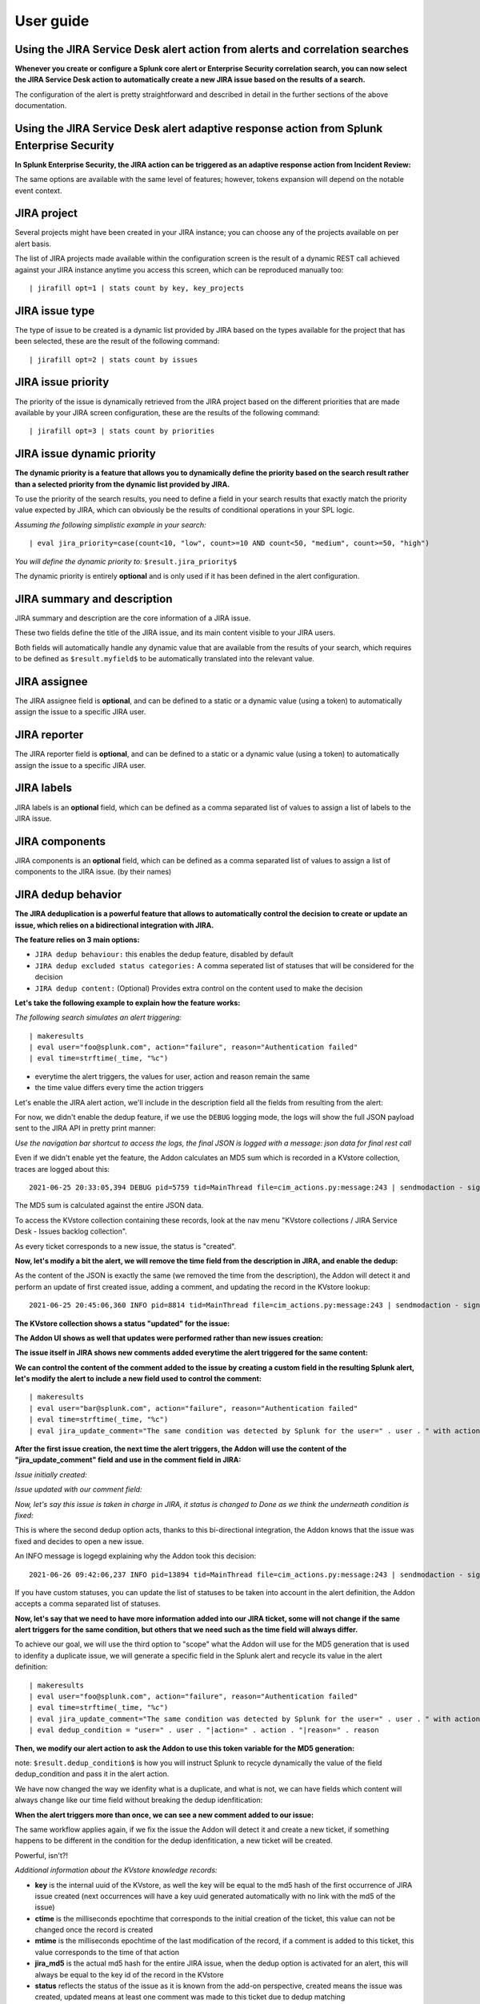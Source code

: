 User guide
##########

Using the JIRA Service Desk alert action from alerts and correlation searches
=============================================================================

**Whenever you create or configure a Splunk core alert or Enterprise Security correlation search, you can now select the JIRA Service Desk action to automatically create a new JIRA issue based on the results of a search.**

.. image:: img/userguide1.png
   :alt: userguide1.png
   :align: center
   :width: 800px

The configuration of the alert is pretty straightforward and described in detail in the further sections of the above documentation.

Using the JIRA Service Desk alert adaptive response action from Splunk Enterprise Security
==========================================================================================

**In Splunk Enterprise Security, the JIRA action can be triggered as an adaptive response action from Incident Review:**

.. image:: img/userguide1_ar.png
   :alt: userguide1_ar.png
   :align: center
   :width: 800px   

The same options are available with the same level of features; however, tokens expansion will depend on the notable event context.

JIRA project
============

.. image:: img/userguide2.png
   :alt: userguide2.png
   :align: center

Several projects might have been created in your JIRA instance; you can choose any of the projects available on per alert basis.

The list of JIRA projects made available within the configuration screen is the result of a dynamic REST call achieved against your JIRA instance anytime you access this screen, which can be reproduced manually too:

::

    | jirafill opt=1 | stats count by key, key_projects

JIRA issue type
===============

.. image:: img/userguide3.png
   :alt: userguide3.png
   :align: center

The type of issue to be created is a dynamic list provided by JIRA based on the types available for the project that has been selected, these are the result of the following command:

::

    | jirafill opt=2 | stats count by issues

JIRA issue priority
===================

.. image:: img/userguide4.png
   :alt: userguide4.png
   :align: center

The priority of the issue is dynamically retrieved from the JIRA project based on the different priorities that are made available by your JIRA screen configuration, these are the results of the following command:

::

    | jirafill opt=3 | stats count by priorities

JIRA issue dynamic priority
===========================

.. image:: img/userguide5.png
   :alt: userguide5.png
   :align: center

**The dynamic priority is a feature that allows you to dynamically define the priority based on the search result rather than a selected priority from the dynamic list provided by JIRA.**

To use the priority of the search results, you need to define a field in your search results that exactly match the priority value expected by JIRA, which can obviously be the results of conditional operations in your SPL logic.

*Assuming the following simplistic example in your search:*

::

    | eval jira_priority=case(count<10, "low", count>=10 AND count<50, "medium", count>=50, "high")

*You will define the dynamic priority to:* ``$result.jira_priority$``

The dynamic priority is entirely **optional** and is only used if it has been defined in the alert configuration.

JIRA summary and description
============================

.. image:: img/userguide6.png
   :alt: userguide6.png
   :align: center

JIRA summary and description are the core information of a JIRA issue.

These two fields define the title of the JIRA issue, and its main content visible to your JIRA users.

Both fields will automatically handle any dynamic value that are available from the results of your search, which requires to be defined as ``$result.myfield$`` to be automatically translated into the relevant value.

JIRA assignee
=============

.. image:: img/userguide7.png
   :alt: userguide7.png
   :align: center

The JIRA assignee field is **optional**, and can be defined to a static or a dynamic value (using a token) to automatically assign the issue to a specific JIRA user.

JIRA reporter
=============

.. image:: img/jira_reporter.png
   :alt: jira_reporter.png
   :align: center

The JIRA reporter field is **optional**, and can be defined to a static or a dynamic value (using a token) to automatically assign the issue to a specific JIRA user.

JIRA labels
===========

.. image:: img/userguide8.png
   :alt: userguide8.png
   :align: center

JIRA labels is an **optional** field, which can be defined as a comma separated list of values to assign a list of labels to the JIRA issue.

JIRA components
===============

.. image:: img/components.png
   :alt: components.png
   :align: center

JIRA components is an **optional** field, which can be defined as a comma separated list of values to assign a list of components to the JIRA issue. (by their names)

JIRA dedup behavior
====================

.. image:: img/dedup/dedup1.png
   :alt: dedup1.png
   :align: center
   :width: 800px

**The JIRA deduplication is a powerful feature that allows to automatically control the decision to create or update an issue, which relies on a bidirectional integration with JIRA.**

**The feature relies on 3 main options:**

- ``JIRA dedup behaviour:`` this enables the dedup feature, disabled by default
- ``JIRA dedup excluded status categories:`` A comma seperated list of statuses that will be considered for the decision
- ``JIRA dedup content:`` (Optional) Provides extra control on the content used to make the decision

**Let's take the following example to explain how the feature works:**

*The following search simulates an alert triggering:*

::

   | makeresults
   | eval user="foo@splunk.com", action="failure", reason="Authentication failed"
   | eval time=strftime(_time, "%c")

.. image:: img/dedup/dedup2.png
   :alt: dedup2.png
   :align: center
   :width: 1200px

- everytime the alert triggers, the values for user, action and reason remain the same
- the time value differs every time the action triggers

Let's enable the JIRA alert action, we'll include in the description field all the fields from resulting from the alert:

.. image:: img/dedup/dedup3.png
   :alt: dedup4.png
   :align: center
   :width: 800px

For now, we didn't enable the dedup feature, if we use the ``DEBUG`` logging mode, the logs will show the full JSON payload sent to the JIRA API in pretty print manner:

*Use the navigation bar shortcut to access the logs, the final JSON is logged with a message: json data for final rest call*

.. image:: img/dedup/dedup4.png
   :alt: dedup4.png
   :align: center
   :width: 1200px   

Even if we didn't enable yet the feature, the Addon calculates an MD5 sum which is recorded in a KVstore collection, traces are logged about this:

::

   2021-06-25 20:33:05,394 DEBUG pid=5759 tid=MainThread file=cim_actions.py:message:243 | sendmodaction - signature="jira_dedup: The calculated md5 hash for this issue creation request (db05a46bd3a2e6ccb57906cd749db047) was not found in the backlog collection, a new issue will be created" action_name="jira_service_desk" search_name="Test JIRA - demo dedup" sid="scheduler__admin__search__RMD526ad4cfa87997743_at_1624653180_13" rid="0" app="search" user="admin" action_mode="saved"

The MD5 sum is calculated against the entire JSON data.

To access the KVstore collection containing these records, look at the nav menu "KVstore collections / JIRA Service Desk - Issues backlog collection".

As every ticket corresponds to a new issue, the status is "created".

**Now, let's modify a bit the alert, we will remove the time field from the description in JIRA, and enable the dedup:**

.. image:: img/dedup/dedup5.png
   :alt: dedup5.png
   :align: center
   :width: 800px   

.. image:: img/dedup/dedup6.png
   :alt: dedup6.png
   :align: center
   :width: 800px   

As the content of the JSON is exactly the same (we removed the time from the description), the Addon will detect it and perform an update of first created issue, adding a comment, and updating the record in the KVstore lookup:

::

   2021-06-25 20:45:06,360 INFO pid=8814 tid=MainThread file=cim_actions.py:message:243 | sendmodaction - signature="jira_dedup: An issue with same md5 hash (60727858c049e599fdb68a3cd744a911) was found in the backlog collection, as jira_dedup is enabled a new comment will be added if the issue is active. (status is not resolved or any other done status), entry:={ "jira_md5" : "60727858c049e599fdb68a3cd744a911", "ctime" : "1624652826.254012", "mtime" : "1624652826.2540202", "status" : "created", "jira_id" : "10100", "jira_key" : "LAB-76", "jira_self" : "https://localhost:8081/rest/api/2/issue/10100", "_user" : "nobody", "_key" : "60727858c049e599fdb68a3cd744a911" }" action_name="jira_service_desk" search_name="Test JIRA - demo dedup" sid="scheduler__admin__search__RMD526ad4cfa87997743_at_1624653900_33" rid="0" app="search" user="admin" action_mode="saved" action_status="success"

**The KVstore collection shows a status "updated" for the issue:**

.. image:: img/dedup/dedup7.png
   :alt: dedup7.png
   :align: center
   :width: 1200px   

**The Addon UI shows as well that updates were performed rather than new issues creation:**

.. image:: img/dedup/dedup8.png
   :alt: dedup8.png
   :align: center
   :width: 1200px   

**The issue itself in JIRA shows new comments added everytime the alert triggered for the same content:**

.. image:: img/dedup/dedup9.png
   :alt: dedup9.png
   :align: center
   :width: 1200px   

**We can control the content of the comment added to the issue by creating a custom field in the resulting Splunk alert, let's modify the alert to include a new field used to control the comment:**

::

   | makeresults
   | eval user="bar@splunk.com", action="failure", reason="Authentication failed"
   | eval time=strftime(_time, "%c")
   | eval jira_update_comment="The same condition was detected by Splunk for the user=" . user . " with action=" . action . " and reason=" . reason . ", therefore a new comment was adeed to the JIRA issue."

**After the first issue creation, the next time the alert triggers, the Addon will use the content of the "jira_update_comment" field and use in the comment field in JIRA:**

*Issue initially created:*

.. image:: img/dedup/dedup10.png
   :alt: dedup10.png
   :align: center
   :width: 1200px   

*Issue updated with our comment field:*

.. image:: img/dedup/dedup11.png
   :alt: dedup11.png
   :align: center
   :width: 1200px   

*Now, let's say this issue is taken in charge in JIRA, it status is changed to Done as we think the underneath condition is fixed:*

.. image:: img/dedup/dedup12.png
   :alt: dedup12.png
   :align: center
   :width: 1200px   

This is where the second dedup option acts, thanks to this bi-directional integration, the Addon knows that the issue was fixed and decides to open a new issue.

An INFO message is logegd explaining why the Addon took this decision:

::

   2021-06-26 09:42:06,237 INFO pid=13894 tid=MainThread file=cim_actions.py:message:243 | sendmodaction - signature="jira_dedup: The issue with key LAB-109 has the same MD5 hash: 60727858c049e599fdb68a3cd744a911 and its status was set to: "Done" (status category: "Done"), a new comment will not be added to an issue in this status, therefore a new issue will be created." action_name="jira_service_desk" search_name="Test JIRA - demo dedup" sid="scheduler__admin__search__RMD526ad4cfa87997743_at_1624700520_67" rid="0" app="search" user="admin" action_mode="saved" action_status="success"

If you have custom statuses, you can update the list of statuses to be taken into account in the alert definition, the Addon accepts a comma separated list of statuses.

**Now, let's say that we need to have more information added into our JIRA ticket, some will not change if the same alert triggers for the same condition, but others that we need such as the time field will always differ.**

To achieve our goal, we will use the third option to "scope" what the Addon will use for the MD5 generation that is used to idenfity a duplicate issue, we will generate a specific field in the Splunk alert and recycle its value in the alert definition:

::

   | makeresults
   | eval user="foo@splunk.com", action="failure", reason="Authentication failed"
   | eval time=strftime(_time, "%c")
   | eval jira_update_comment="The same condition was detected by Splunk for the user=" . user . " with action=" . action . " and reason=" . reason . ", therefore a new comment was adeed to the JIRA issue."
   | eval dedup_condition = "user=" . user . "|action=" . action . "|reason=" . reason

**Then, we modify our alert action to ask the Addon to use this token variable for the MD5 generation:**

note: ``$result.dedup_condition$`` is how you will instruct Splunk to recycle dynamically the value of the field dedup_condition and pass it in the alert action.

.. image:: img/dedup/dedup13.png
   :alt: dedup13.png
   :align: center
   :width: 800px   

We have now changed the way we idenfity what is a duplicate, and what is not, we can have fields which content will always change like our time field without breaking the dedup idenfitication:

**When the alert triggers more than once, we can see a new comment added to our issue:**

.. image:: img/dedup/dedup14.png
   :alt: dedup14.png
   :align: center
   :width: 1200px   

The same workflow applies again, if we fix the issue the Addon will detect it and create a new ticket, if something happens to be different in the condition for the dedup idenfitication, a new ticket will be created.

Powerful, isn't?!

*Additional information about the KVstore knowledge records:*

- **key** is the internal uuid of the KVstore, as well the key will be equal to the md5 hash of the first occurrence of JIRA issue created (next occurrences will have a key uuid generated automatically with no link with the md5 of the issue)
- **ctime** is the milliseconds epochtime that corresponds to the initial creation of the ticket, this value can not be changed once the record is created
- **mtime** is the milliseconds epochtime of the last modification of the record, if a comment is added to this ticket, this value corresponds to the time of that action
- **jira_md5** is the actual md5 hash for the entire JIRA issue, when the dedup option is activated for an alert, this will always be equal to the key id of the record in the KVstore
- **status** reflects the status of the issue as it is known from the add-on perspective, created means the issue was created, updated means at least one comment was made to this ticket due to dedup matching
- **jira_id / jira_key / jira_self** are JIRA information related to this ticket

.. image:: img/jira_dedup3.png
   :alt: jira_dedup3.png
   :align: center
   :width: 1200px   

JIRA attachment
===============

.. image:: img/attachment1.png
   :alt: attachment1.png
   :align: center

**On a per alter basis, the results from the Splunk alert that triggered can automatically be attached to the JIRA issue.**

**Features and limitations:**

- The attachment feature is disabled by default, and needs to be enabled on a per alert basis
- The format of the results can be attached in CSV format, or JSON format
- JIRA file preview only supports the CSV format at the time of this writing
- The feature is not currently available if an HTTP proxy is used (a warning message will be emitted in logs, but the action will have not effects)
- The feature is not compatible with the resilient store, if the JIRA issue initially fails due to a temporary failure, the ticket will be created by the resilient tracker when possible but without the original attachment

*When the attachment option is enabled, the following message will be logged if the attachment was successfully added to the JIRA issue, in addition with details of the ticket returned by JIRA:*

``JIRA Service Desk ticket attachment file uploaded successfully``

**File attachment in JIRA:**

*Note: the file name is dynamically generated, prefixed with "splunk_alert_results_" and suffixed by the relevant file extension.*

.. image:: img/attachment2.png
   :alt: attachment2.png
   :align: center
   :width: 1200px   

JIRA custom fields
==================

.. image:: img/userguide9.png
   :alt: userguide9.png
   :align: center

**JIRA custom fields are fields that can designed by your JIRA administrators to be available during the issue creation.**

The Splunk Add-on for JIRA Service Desk supports any kind and any number of custom fields by allowing you to insert a custom field JSON structure in the alert configuration.

**There are different types of custom fields, from a single ling text input to date and time pickers, which are described in the JIRA API documentation:**

https://developer.atlassian.com/server/jira/platform/jira-rest-api-examples

.. image:: img/userguide10.png
   :alt: userguide10.png
   :align: center
   :width: 800px   

**Depending on the format of the custom field, you need to use the proper syntax, the most common are:**

::

    "customfield_10048": "$result.singleline_text$",

::

    "customfield_10052": {"value": "$result.single_choice$"},

::

    "customfield_10053": [ {"value": "$result.multi_choice_grp1$" }, {"value": "$result.multi_choice_grp2" }]

**As usual, while you define the custom fields, you can use dynamic results from the Splunk search results by using the syntax:** ``$result.myfield$``

To add a list of custom fields, make sure you add a comma after each custom field, and none at the end of the JSON structure.

*A full example JSON structure is provided in the alert action screen:*

::

    "customfield_10048": "$result.singleline_text$",
    "customfield_10052": {"value": "$result.single_choice$"},
    "customfield_10053": [ {"value": "$result.multi_choice_grp1$" }, {"value": "$result.multi_choice_grp2" }]

**Custom fields parsing:**

By default, the content of the custom fields is parsed to escape and protect any special characters that would potentially lead the JSON data not to be parsed properly.

In some circumstances, the built-in parser rules may fail to recognize an unexpected custom fields structure, the parsing can be disabled if required:

.. image:: img/customfields_parsing.png
   :alt: img/customfields_parsing.png
   :align: center
   :width: 800px   

How to retrieve the IDs of the custom fields configured ?
---------------------------------------------------------

**Use the built-in report and associate custom command to retrieve the list of JIRA fields information:**

.. image:: img/userguide_getfields1.png
   :alt: userguide_getfields1.png
   :align: center
   :width: 1200px   

**This report achieves a REST call to JIRA to get the list of fields and their details per project and per type of issues, search for custom fields:**

.. image:: img/userguide_getfields2.png
   :alt: userguide_getfields2.png
   :align: center
   :width: 1200px   

JIRA REST API wrapper
=========================

**A custom command is provided as a generic API wrapper which can be used to get information from JIRA by calling any REST endpoint available:**  
By default, it uses method GET. Additional methods are supported DELETE, POST, PUT.

::

   | jirarest target="<endpoint>"

**Open the REST API dashboard to get examples of usage:**

.. image:: img/jirarest_001.png
   :alt: jirarest_001.png
   :align: center
   :width: 1200px   

**The following report is provided to retrieve issues statistics per project and per status categories:**

::

   JIRA Service Desk - Issues statistics report per project

.. image:: img/jirarest_002.png
   :alt: jirarest_002.png
   :align: center
   :width: 1200px   

Indexing JIRA statistics for reporting purposes
-----------------------------------------------

**If you wish to index the JIRA statistic results in Splunk for reporting purposes over time, you can easily modify or clone this report to use collect or mcollect to index these statistics:**

Indexing the results to a summary report
^^^^^^^^^^^^^^^^^^^^^^^^^^^^^^^^^^^^^^^^

You can use the ``collect`` command to automatically index the report results in a summary index of your choice, schedule this report and add a call to collect, example:

::

   | collect index=summary source="JIRA - issues stats per project"

.. image:: img/jirarest_003.png
   :alt: jirarest_003.png
   :align: center
   :width: 1200px   

Indexing the results to a metric index
^^^^^^^^^^^^^^^^^^^^^^^^^^^^^^^^^^^^^^

Another option is to use the mcollect command to automatically index these statistics as native metrics in a metric index of your choice, the following example assumes a metric index named "jira_metrics" was created, the report scheduled and the following mcollect command is added:

::

   | eval type="jira_" | mcollect split=t prefix_field=type index=jira_metrics project

Each statistic is stored as a metric_name with a prefix "jira\_", while the project is stored as a dimension, you can use the mcatalog and mstats commands to use the metrics, or use the Analytics view in Splunk:

*mcatalog example:*

::

   | mcatalog values(metric_name) values(_dims) where index=jira_metrics metric_name=jira_*

*mstats example:*

::

   | mstats latest(jira_pct_total_done) as pct_total_done, latest(jira_pct_total_in_progress) as pct_total_in_progress, latest(jira_pct_total_to_do) as pct_total_to_do where index=jira_metrics by project span=5m

.. image:: img/jirarest_004.png
   :alt: jirarest_004.png
   :align: center
   :width: 1200px   


Additional examples for JIRA API wrapper
----------------------------------------

Method DELETE: Delete an issue
^^^^^^^^^^^^^^^^^^^^^^^^^^^^^^

::

   | jirarest target="rest/api/2/issue/{issueIdOrKey}" method=DELETE


Method POST: Add a comment to an issue
^^^^^^^^^^^^^^^^^^^^^^^^^^^^^^^^^^^^^^

*Example 1:*

::

   | jirarest target="rest/api/2/issue/{issueIdOrKey}/comment" method=POST json_request="{\"body\": \"This is a normal comment.\"}"

*Example 2:*

::

   | jirarest target="rest/api/2/issue/{issueIdOrKey}/comment" method=POST json_request="{\"body\": \"This is a comment that only administrators can see.\", \"visibility\": {\"type\": \"role\", \"value\": \"Administrators\"}}"

Method PUT: Assign an issue
^^^^^^^^^^^^^^^^^^^^^^^^^^^

::

   | jirarest target="rest/api/2/issue/{issueIdOrKey}/assignee" method=PUT json_request="{\"name\": \"harry\"}"
